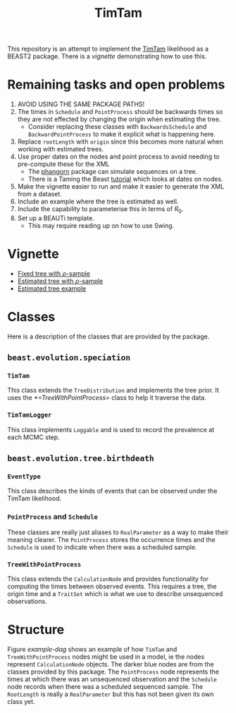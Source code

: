 #+title: TimTam

This repository is an attempt to implement the [[https://github.com/aezarebski/timtam][TimTam]] likelihood as a BEAST2
package. There is a [[*Vignette][vignette]] demonstrating how to use this.

* Remaining tasks and open problems

1. AVOID USING THE SAME PACKAGE PATHS!
2. The times in =Schedule= and =PointProcess= should be backwards times so they are
   not effected by changing the origin when estimating the tree.
   - Consider replacing these classes with =BackwardsSchedule= and
     =BackwardPointProcess= to make it explicit what is happening here.
3. Replace =rootLength= with =origin= since this becomes more natural when working
   with estimated trees.
4. Use proper dates on the nodes and point process to avoid needing to
   pre-compute these for the XML
   - The [[https://cran.r-project.org/web/packages/phangorn/index.html][phangorn]] package can simulate sequences on a tree.
   - There is a Taming the Beast [[https://taming-the-beast.org/tutorials/Molecular-Dating-Tutorial/][tutorial]] which looks at dates on nodes.
5. Make the vignette easier to run and make it easier to generate the XML from a
   dataset.
6. Include an example where the tree is estimated as well.
7. Include the capability to parameterise this in terms of \(R_{0}\).
8. Set up a BEAUTi template.
   - This may require reading up on how to use Swing.

* Vignette

- [[file:./doc/vignettes/fixed-tree-with-rho/README.org][Fixed tree with \(\rho\)-sample]]
- [[file:./doc/vignettes/estimated-tree-with-rho/README.org][Estimated tree with \(\rho\)-sample]]
- [[file:./doc/vignettes/estimated-tree/README.org][Estimated tree example]]

* Classes

Here is a description of the classes that are provided by the package.

** =beast.evolution.speciation=

*** =TimTam=

This class extends the =TreeDistribution= and implements the tree prior. It uses
the [[*=TreeWithPointProcess=]] class to help it traverse the data.

*** =TimTamLogger=

This class implements =Loggable= and is used to record the prevalence at each
MCMC step.

** =beast.evolution.tree.birthdeath=

*** =EventType=

This class describes the kinds of events that can be observed under the TimTam
likelihood.

*** =PointProcess= and =Schedule=

These classes are really just aliases to =RealParameter= as a way to make their
meaning clearer. The =PointProcess= stores the occurrence times and the
=Schedule= is used to indicate when there was a scheduled sample.

*** =TreeWithPointProcess=

This class extends the =CalculationNode= and provides functionality for
computing the times between observed events. This requires a tree, the origin
time and a =TraitSet= which is what we use to describe unsequenced observations.

* Structure

Figure [[example-dag]] shows an example of how =TimTam= and =TreeWithPointProcess=
nodes might be used in a model, ie the nodes represent =CalculationNode=
objects. The darker blue nodes are from the classes provided by this package.
The =PointProcess= node represents the times at which there was an unsequenced
observation and the =Schedule= node records when there was a scheduled sequenced
sample. The =RootLength= is really a =RealParameter= but this has not been given
its own class yet.

#+name: example-dag
#+attr_org: :width 500
[[./example-dag.png]]
